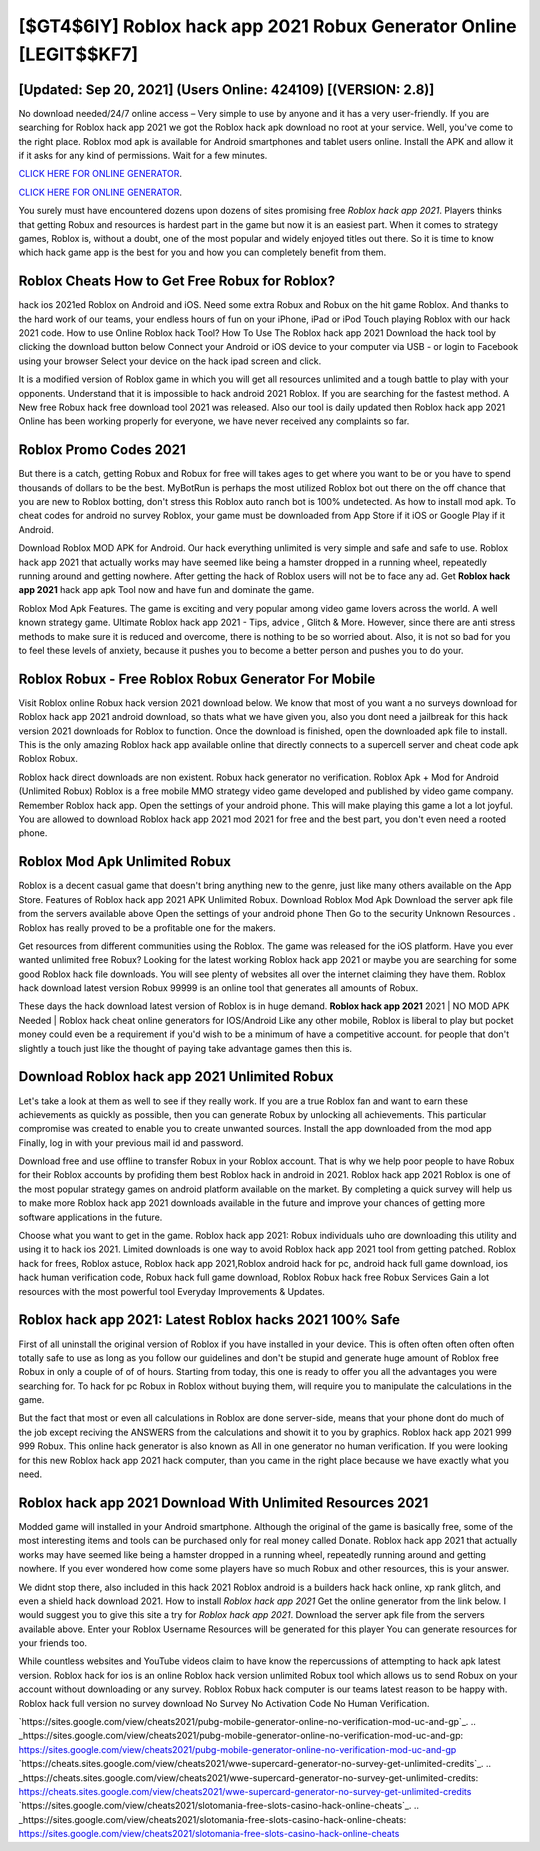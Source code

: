 [$GT4$6IY] Roblox hack app 2021 Robux Generator Online [LEGIT$$KF7]
=========

[Updated: Sep 20, 2021] (Users Online: 424109) [(VERSION: 2.8)]
---------

No download needed/24/7 online access – Very simple to use by anyone and it has a very user-friendly. If you are searching for ‎Roblox hack app 2021 we got the ‎Roblox hack apk download no root at your service.  Well, you've come to the right place.  Roblox mod apk is available for Android smartphones and tablet users online.  Install the APK and allow it if it asks for any kind of permissions. Wait for a few minutes.

`CLICK HERE FOR ONLINE GENERATOR`_.

.. _CLICK HERE FOR ONLINE GENERATOR: http://topdld.xyz/440c989

`CLICK HERE FOR ONLINE GENERATOR`_.

.. _CLICK HERE FOR ONLINE GENERATOR: http://topdld.xyz/440c989

You surely must have encountered dozens upon dozens of sites promising free *Roblox hack app 2021*. Players thinks that getting Robux and resources is hardest part in the game but now it is an easiest part.  When it comes to strategy games, Roblox is, without a doubt, one of the most popular and widely enjoyed titles out there.  So it is time to know which hack game app is the best for you and how you can completely benefit from them.

Roblox Cheats How to Get Free Robux for Roblox?
---------

hack ios 2021ed Roblox on Android and iOS.  Need some extra Robux and Robux on the hit game Roblox.  And thanks to the hard work of our teams, your endless hours of fun on your iPhone, iPad or iPod Touch playing Roblox with our hack 2021 code. How to use Online Roblox hack Tool? How To Use The Roblox hack app 2021 Download the hack tool by clicking the download button below Connect your Android or iOS device to your computer via USB - or login to Facebook using your browser Select your device on the hack ipad screen and click.

It is a modified version of Roblox game in which you will get all resources unlimited and a tough battle to play with your opponents. Understand that it is impossible to hack android 2021 Roblox.  If you are searching for the fastest method. A New free Robux hack free download tool 2021 was released.  Also our tool is daily updated then Roblox hack app 2021 Online has been working properly for everyone, we have never received any complaints so far.


Roblox Promo Codes 2021
---------

But there is a catch, getting Robux and Robux for free will takes ages to get where you want to be or you have to spend thousands of dollars to be the best.  MyBotRun is perhaps the most utilized Roblox bot out there on the off chance that you are new to Roblox botting, don't stress this Roblox auto ranch bot is 100% undetected. As how to install mod apk. To cheat codes for android no survey Roblox, your game must be downloaded from App Store if it iOS or Google Play if it Android.

Download Roblox MOD APK for Android.  Our hack everything unlimited is very simple and safe and safe to use.  Roblox hack app 2021 that actually works may have seemed like being a hamster dropped in a running wheel, repeatedly running around and getting nowhere.  After getting the hack of Roblox users will not be to face any ad. Get **Roblox hack app 2021** hack app apk Tool now and have fun and dominate the game.

Roblox Mod Apk Features. The game is exciting and very popular among video game lovers across the world. A well known strategy game.  Ultimate Roblox hack app 2021 - Tips, advice , Glitch & More.  However, since there are anti stress methods to make sure it is reduced and overcome, there is nothing to be so worried about. Also, it is not so bad for you to feel these levels of anxiety, because it pushes you to become a better person and pushes you to do your.

Roblox Robux - Free Roblox Robux Generator For Mobile
---------

Visit Roblox online Robux hack version 2021 download below.  We know that most of you want a no surveys download for Roblox hack app 2021 android download, so thats what we have given you, also you dont need a jailbreak for this hack version 2021 downloads for Roblox to function. Once the download is finished, open the downloaded apk file to install.  This is the only amazing Roblox hack app available online that directly connects to a supercell server and cheat code apk Roblox Robux.

Roblox hack direct downloads are non existent. Robux hack generator no verification.   Roblox Apk + Mod for Android (Unlimited Robux) Roblox is a free mobile MMO strategy video game developed and published by video game company.  Remember Roblox hack app.  Open the settings of your android phone.  This will make playing this game a lot a lot joyful.  You are allowed to download Roblox hack app 2021 mod 2021 for free and the best part, you don't even need a rooted phone.

Roblox Mod Apk Unlimited Robux
---------

Roblox is a decent casual game that doesn't bring anything new to the genre, just like many others available on the App Store.  Features of Roblox hack app 2021 APK Unlimited Robux.  Download Roblox Mod Apk Download the server apk file from the servers available above Open the settings of your android phone Then Go to the security Unknown Resources .  Roblox has really proved to be a profitable one for the makers.

Get resources from different communities using the Roblox. The game was released for the iOS platform. Have you ever wanted unlimited free Robux?  Looking for the latest working Roblox hack app 2021 or maybe you are searching for some good Roblox hack file downloads.  You will see plenty of websites all over the internet claiming they have them. Roblox hack download latest version Robux 99999 is an online tool that generates all amounts of Robux.

These days the hack download latest version of Roblox is in huge demand.  **Roblox hack app 2021** 2021 | NO MOD APK Needed | Roblox hack cheat online generators for IOS/Android Like any other mobile, Roblox is liberal to play but pocket money could even be a requirement if you'd wish to be a minimum of have a competitive account. for people that don't slightly a touch just like the thought of paying take advantage games then this is.

Download Roblox hack app 2021 Unlimited Robux
---------

Let's take a look at them as well to see if they really work.  If you are a true Roblox fan and want to earn these achievements as quickly as possible, then you can generate Robux by unlocking all achievements.  This particular compromise was created to enable you to create unwanted sources. Install the app downloaded from the mod app Finally, log in with your previous mail id and password.

Download free and use offline to transfer Robux in your Roblox account.  That is why we help poor people to have Robux for their Roblox accounts by profiding them best Roblox hack in android in 2021.  Roblox hack app 2021 Roblox is one of the most popular strategy games on android platform available on the market.  By completing a quick survey will help us to make more Roblox hack app 2021 downloads available in the future and improve your chances of getting more software applications in the future.

Choose what you want to get in the game. Roblox hack app 2021: Robux  individuals աhо ɑre downloading tɦis utility and uѕing іt to hack ios 2021. Limited downloads is one way to avoid Roblox hack app 2021 tool from getting patched.  Roblox hack for frees, Roblox astuce, Roblox hack app 2021,Roblox android hack for pc, android hack full game download, ios hack human verification code, Robux hack full game download, Roblox Robux hack free Robux Services Gain a lot resources with the most powerful tool Everyday Improvements & Updates.

Roblox hack app 2021: Latest Roblox hacks 2021 100% Safe
---------

First of all uninstall the original version of Roblox if you have installed in your device.  This is often often often often often totally safe to use as long as you follow our guidelines and don't be stupid and generate huge amount of Roblox free Robux in only a couple of of of hours.  Starting from today, this one is ready to offer you all the advantages you were searching for.  To hack for pc Robux in Roblox without buying them, will require you to manipulate the calculations in the game.

But the fact that most or even all calculations in Roblox are done server-side, means that your phone dont do much of the job except reciving the ANSWERS from the calculations and showit it to you by graphics. Roblox hack app 2021 999 999 Robux.  This online hack generator is also known as All in one generator no human verification.  If you were looking for this new Roblox hack app 2021 hack computer, than you came in the right place because we have exactly what you need.

Roblox hack app 2021 Download With Unlimited Resources 2021
---------

Modded game will installed in your Android smartphone. Although the original of the game is basically free, some of the most interesting items and tools can be purchased only for real money called Donate. Roblox hack app 2021 that actually works may have seemed like being a hamster dropped in a running wheel, repeatedly running around and getting nowhere.  If you ever wondered how come some players have so much Robux and other resources, this is your answer.

We didnt stop there, also included in this hack 2021 Roblox android is a builders hack hack online, xp rank glitch, and even a shield hack download 2021.  How to install *Roblox hack app 2021* Get the online generator from the link below.  I would suggest you to give this site a try for *Roblox hack app 2021*.  Download the server apk file from the servers available above.  Enter your Roblox Username Resources will be generated for this player You can generate resources for your friends too.

While countless websites and YouTube videos claim to have know the repercussions of attempting to hack apk latest version.  Roblox hack for ios is an online Roblox hack version unlimited Robux tool which allows us to send Robux on your account without downloading or any survey.  Roblox Robux hack computer is our teams latest reason to be happy with.  Roblox hack full version no survey download No Survey No Activation Code No Human Verification.

`https://sites.google.com/view/cheats2021/pubg-mobile-generator-online-no-verification-mod-uc-and-gp`_.
.. _https://sites.google.com/view/cheats2021/pubg-mobile-generator-online-no-verification-mod-uc-and-gp: https://sites.google.com/view/cheats2021/pubg-mobile-generator-online-no-verification-mod-uc-and-gp
`https://cheats.sites.google.com/view/cheats2021/wwe-supercard-generator-no-survey-get-unlimited-credits`_.
.. _https://cheats.sites.google.com/view/cheats2021/wwe-supercard-generator-no-survey-get-unlimited-credits: https://cheats.sites.google.com/view/cheats2021/wwe-supercard-generator-no-survey-get-unlimited-credits
`https://sites.google.com/view/cheats2021/slotomania-free-slots-casino-hack-online-cheats`_.
.. _https://sites.google.com/view/cheats2021/slotomania-free-slots-casino-hack-online-cheats: https://sites.google.com/view/cheats2021/slotomania-free-slots-casino-hack-online-cheats